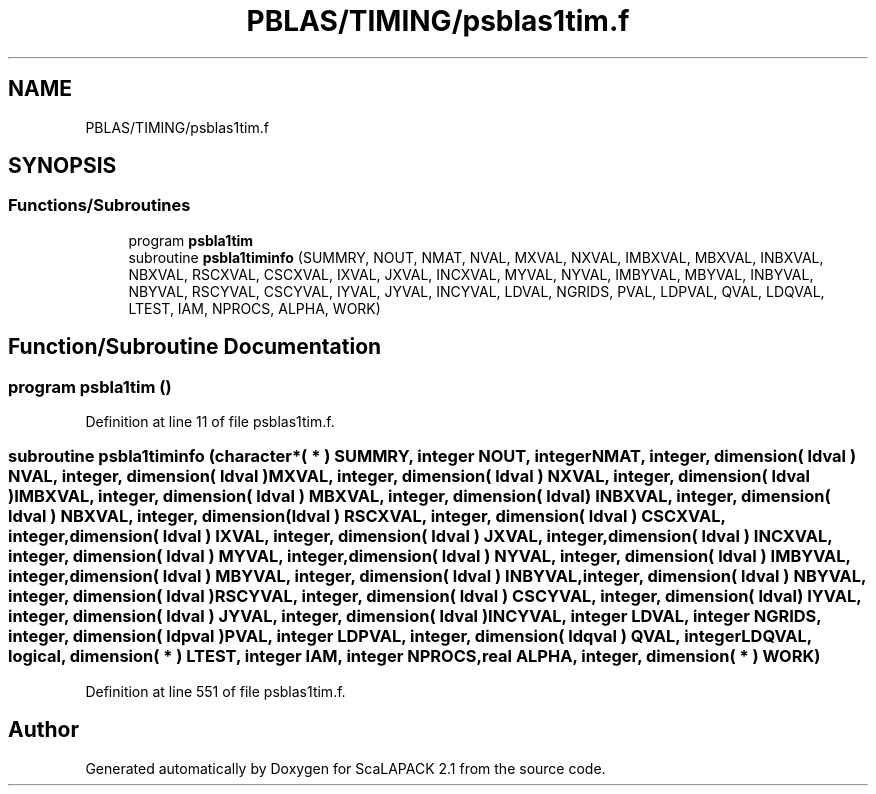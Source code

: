 .TH "PBLAS/TIMING/psblas1tim.f" 3 "Sat Nov 16 2019" "Version 2.1" "ScaLAPACK 2.1" \" -*- nroff -*-
.ad l
.nh
.SH NAME
PBLAS/TIMING/psblas1tim.f
.SH SYNOPSIS
.br
.PP
.SS "Functions/Subroutines"

.in +1c
.ti -1c
.RI "program \fBpsbla1tim\fP"
.br
.ti -1c
.RI "subroutine \fBpsbla1timinfo\fP (SUMMRY, NOUT, NMAT, NVAL, MXVAL, NXVAL, IMBXVAL, MBXVAL, INBXVAL, NBXVAL, RSCXVAL, CSCXVAL, IXVAL, JXVAL, INCXVAL, MYVAL, NYVAL, IMBYVAL, MBYVAL, INBYVAL, NBYVAL, RSCYVAL, CSCYVAL, IYVAL, JYVAL, INCYVAL, LDVAL, NGRIDS, PVAL, LDPVAL, QVAL, LDQVAL, LTEST, IAM, NPROCS, ALPHA, WORK)"
.br
.in -1c
.SH "Function/Subroutine Documentation"
.PP 
.SS "program psbla1tim ()"

.PP
Definition at line 11 of file psblas1tim\&.f\&.
.SS "subroutine psbla1timinfo (character*( * ) SUMMRY, integer NOUT, integer NMAT, integer, dimension( ldval ) NVAL, integer, dimension( ldval ) MXVAL, integer, dimension( ldval ) NXVAL, integer, dimension( ldval ) IMBXVAL, integer, dimension( ldval ) MBXVAL, integer, dimension( ldval ) INBXVAL, integer, dimension( ldval ) NBXVAL, integer, dimension( ldval ) RSCXVAL, integer, dimension( ldval ) CSCXVAL, integer, dimension( ldval ) IXVAL, integer, dimension( ldval ) JXVAL, integer, dimension( ldval ) INCXVAL, integer, dimension( ldval ) MYVAL, integer, dimension( ldval ) NYVAL, integer, dimension( ldval ) IMBYVAL, integer, dimension( ldval ) MBYVAL, integer, dimension( ldval ) INBYVAL, integer, dimension( ldval ) NBYVAL, integer, dimension( ldval ) RSCYVAL, integer, dimension( ldval ) CSCYVAL, integer, dimension( ldval ) IYVAL, integer, dimension( ldval ) JYVAL, integer, dimension( ldval ) INCYVAL, integer LDVAL, integer NGRIDS, integer, dimension( ldpval ) PVAL, integer LDPVAL, integer, dimension( ldqval ) QVAL, integer LDQVAL, logical, dimension( * ) LTEST, integer IAM, integer NPROCS, real ALPHA, integer, dimension( * ) WORK)"

.PP
Definition at line 551 of file psblas1tim\&.f\&.
.SH "Author"
.PP 
Generated automatically by Doxygen for ScaLAPACK 2\&.1 from the source code\&.
